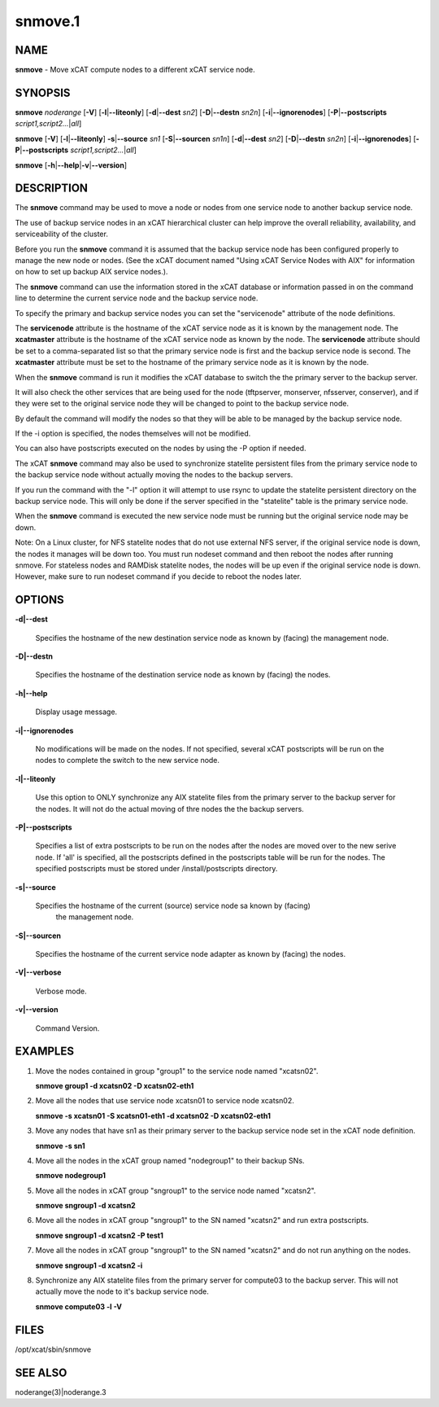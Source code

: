 
########
snmove.1
########

.. highlight:: perl


****
NAME
****


\ **snmove**\  - Move xCAT compute nodes to a different xCAT service node.


********
SYNOPSIS
********


\ **snmove**\  \ *noderange*\  [\ **-V**\ ] [\ **-l**\ |\ **--liteonly**\ ] [\ **-d**\ |\ **--dest**\  \ *sn2*\ ] [\ **-D**\ |\ **--destn**\  \ *sn2n*\ ] [\ **-i**\ |\ **--ignorenodes**\ ] [\ **-P**\ |\ **--postscripts**\  \ *script1,script2...*\ |\ *all*\ ]

\ **snmove**\  [\ **-V**\ ] [\ **-l**\ |\ **--liteonly**\ ] \ **-s**\ |\ **--source**\  \ *sn1*\  [\ **-S**\ |\ **--sourcen**\  \ *sn1n*\ ] [\ **-d**\ |\ **--dest**\  \ *sn2*\ ] [\ **-D**\ |\ **--destn**\  \ *sn2n*\ ] [\ **-i**\ |\ **--ignorenodes**\ ] [\ **-P**\ |\ **--postscripts**\  \ *script1,script2...*\ |\ *all*\ ]

\ **snmove**\  [\ **-h**\ |\ **--help**\ |\ **-v**\ |\ **--version**\ ]


***********
DESCRIPTION
***********


The \ **snmove**\  command may be used to move a node or nodes from one service node to another backup service node.

The use of backup service nodes in an xCAT hierarchical cluster can
help improve the overall reliability, availability, and serviceability
of the cluster.

Before you run the \ **snmove**\  command it is assumed that the backup
service node has been configured properly to manage the new node
or nodes. (See the xCAT document named
"Using xCAT Service Nodes with AIX" for information on how to set
up backup AIX service nodes.).

The \ **snmove**\  command can use the information stored in the xCAT
database or information passed in on the command line to determine
the current service node and the backup service node.

To specify the primary and backup service nodes you can set the
"servicenode" attribute of the node definitions.

The \ **servicenode**\  attribute is the hostname of the xCAT service node
as it is known by the management node. The \ **xcatmaster**\  attribute
is the hostname of the xCAT service node as known by the node.
The \ **servicenode**\  attribute should be set to a comma-separated list
so that the primary service node is first and the backup service
node is second.  The \ **xcatmaster**\  attribute must be set to the
hostname of the primary service node as it is known by the node.

When the \ **snmove**\  command is run it modifies the xCAT database to
switch the the primary server to the backup server.

It will also check the other services that are being used for the
node (tftpserver, monserver, nfsserver, conserver), and if they were set 
to the original service node they will be changed to point to the backup
service node.

By default the command will modify the nodes so that they will be able to be managed by the backup service node.

If the -i option is specified, the nodes themselves will not be modified.

You can also have postscripts executed on the nodes by using the -P option if needed.

The xCAT \ **snmove**\  command may also be used to synchronize statelite persistent files from the primary service node to the backup service node without actually moving the nodes to the backup servers.

If you run the command with the "-l" option it will attempt to use rsync to update the statelite persistent directory on the backup service node. This will only be done if the server specified in the "statelite" table is the primary service node.

When the \ **snmove**\  command is executed the new service node must be running but
the original service node may be down.

Note: On a Linux cluster, for NFS statelite nodes that do not use external NFS server, if the original service node is down, the nodes it manages will be down too. You must run nodeset command and then reboot the nodes after running snmove. For stateless nodes and RAMDisk statelite nodes, the nodes will be up even if the original service node is down. However, make sure to run nodeset command if you decide to reboot the nodes later.


*******
OPTIONS
*******



\ **-d|--dest**\ 
 
 Specifies the hostname of the new destination service node as known by (facing) the management node.
 


\ **-D|--destn**\ 
 
 Specifies the hostname of the destination service node as known by (facing) the nodes.
 


\ **-h|--help**\ 
 
 Display usage message.
 


\ **-i|--ignorenodes**\ 
 
 No modifications will be made on the nodes. If not specified, several xCAT postscripts will be run on the nodes to complete the switch to the new service node.
 


\ **-l|--liteonly**\ 
 
 Use this option to ONLY synchronize any AIX statelite files from the primary server to the backup server for the nodes. It will not do the actual moving of thre nodes the the backup servers.
 


\ **-P|--postscripts**\ 
 
 Specifies a list of extra postscripts to be run on the nodes after the nodes are moved over to the new serive node. If 'all' is specified, all the postscripts defined in the postscripts table will be run for the nodes. The specified postscripts must be stored under /install/postscripts directory.
 


\ **-s|--source**\ 
 
 Specifies the hostname of the current (source) service node sa known by (facing)
  the management node.
 


\ **-S|--sourcen**\ 
 
 Specifies the hostname of the current service node adapter as known by (facing)
 the nodes.
 


\ **-V|--verbose**\ 
 
 Verbose mode.
 


\ **-v|--version**\ 
 
 Command Version.
 



********
EXAMPLES
********



1.
 
 Move the nodes contained in group "group1" to the service node named "xcatsn02".
 
 \ **snmove group1 -d xcatsn02 -D xcatsn02-eth1**\ 
 


2.
 
 Move all the nodes that use service node xcatsn01 to service node xcatsn02.
 
 \ **snmove -s xcatsn01 -S xcatsn01-eth1 -d xcatsn02 -D xcatsn02-eth1**\ 
 


3.
 
 Move any nodes that have sn1 as their primary server to the backup service node set in the xCAT node definition.
 
 \ **snmove -s sn1**\ 
 


4.
 
 Move all the nodes in the xCAT group named "nodegroup1" to their backup SNs.
 
 \ **snmove nodegroup1**\ 
 


5.
 
 Move all the nodes in xCAT group "sngroup1" to the service node named "xcatsn2".
 
 \ **snmove sngroup1 -d xcatsn2**\ 
 


6.
 
 Move all the nodes in xCAT group "sngroup1" to the SN named "xcatsn2" and run extra postscripts.
 
 \ **snmove sngroup1 -d xcatsn2 -P test1**\ 
 


7.
 
 Move all the nodes in xCAT group "sngroup1" to the SN named "xcatsn2" and do not run anything on the nodes.
 
 \ **snmove sngroup1 -d xcatsn2 -i**\ 
 


8.
 
 Synchronize any AIX statelite files from the primary server for compute03 to the backup server.  This will not actually move the node to it's backup service node.
 
 \ **snmove compute03 -l -V**\ 
 



*****
FILES
*****


/opt/xcat/sbin/snmove


********
SEE ALSO
********


noderange(3)|noderange.3

